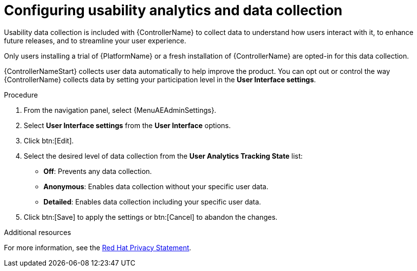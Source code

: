 [id="controller-configure-usability-analytics"]

= Configuring usability analytics and data collection

Usability data collection is included with {ControllerName} to collect data to understand how users interact with it, to enhance future releases, and to streamline your user experience.

Only users installing a trial of {PlatformName} or a fresh installation of {ControllerName} are opted-in for this data collection.

{ControllerNameStart} collects user data automatically to help improve the product.
//[ddacosta]Modified this sentence since the procedure explains how to get to the UI settings.
You can opt out or control the way {ControllerName} collects data by setting your participation level in the *User Interface settings*.

.Procedure

. From the navigation panel, select {MenuAEAdminSettings}.
. Select *User Interface settings* from the *User Interface* options.
. Click btn:[Edit].
. Select the desired level of data collection from the *User Analytics Tracking State* list:
* *Off*: Prevents any data collection.
* *Anonymous*: Enables data collection without your specific user data.
* *Detailed*: Enables data collection including your specific user data.
. Click btn:[Save] to apply the settings or btn:[Cancel] to abandon the changes.

.Additional resources

For more information, see the link:https://www.redhat.com/en/about/privacy-policy[Red Hat Privacy Statement].

